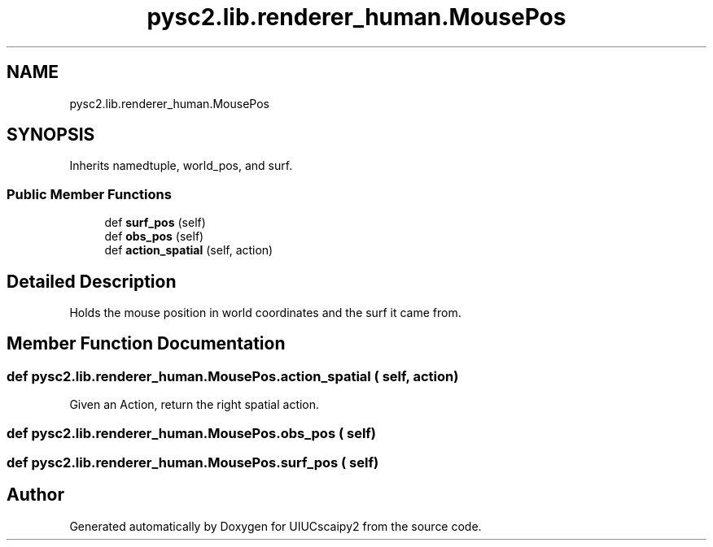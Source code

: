 .TH "pysc2.lib.renderer_human.MousePos" 3 "Fri Sep 28 2018" "UIUCscaipy2" \" -*- nroff -*-
.ad l
.nh
.SH NAME
pysc2.lib.renderer_human.MousePos
.SH SYNOPSIS
.br
.PP
.PP
Inherits namedtuple, world_pos, and surf\&.
.SS "Public Member Functions"

.in +1c
.ti -1c
.RI "def \fBsurf_pos\fP (self)"
.br
.ti -1c
.RI "def \fBobs_pos\fP (self)"
.br
.ti -1c
.RI "def \fBaction_spatial\fP (self, action)"
.br
.in -1c
.SH "Detailed Description"
.PP 

.PP
.nf
Holds the mouse position in world coordinates and the surf it came from.
.fi
.PP
 
.SH "Member Function Documentation"
.PP 
.SS "def pysc2\&.lib\&.renderer_human\&.MousePos\&.action_spatial ( self,  action)"

.PP
.nf
Given an Action, return the right spatial action.
.fi
.PP
 
.SS "def pysc2\&.lib\&.renderer_human\&.MousePos\&.obs_pos ( self)"

.SS "def pysc2\&.lib\&.renderer_human\&.MousePos\&.surf_pos ( self)"


.SH "Author"
.PP 
Generated automatically by Doxygen for UIUCscaipy2 from the source code\&.
